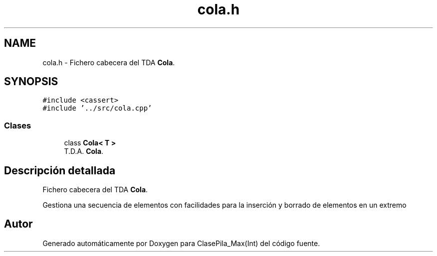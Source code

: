 .TH "cola.h" 3 "Viernes, 8 de Noviembre de 2019" "ClasePila_Max(Int)" \" -*- nroff -*-
.ad l
.nh
.SH NAME
cola.h \- Fichero cabecera del TDA \fBCola\fP\&.  

.SH SYNOPSIS
.br
.PP
\fC#include <cassert>\fP
.br
\fC#include '\&.\&./src/cola\&.cpp'\fP
.br

.SS "Clases"

.in +1c
.ti -1c
.RI "class \fBCola< T >\fP"
.br
.RI "T\&.D\&.A\&. \fBCola\fP\&. "
.in -1c
.SH "Descripción detallada"
.PP 
Fichero cabecera del TDA \fBCola\fP\&. 

Gestiona una secuencia de elementos con facilidades para la inserción y borrado de elementos en un extremo 
.SH "Autor"
.PP 
Generado automáticamente por Doxygen para ClasePila_Max(Int) del código fuente\&.
